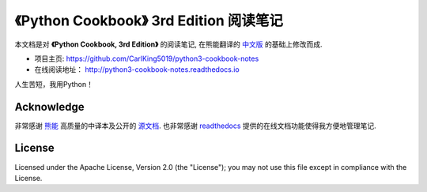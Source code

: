 =========================================================
《Python Cookbook》 3rd Edition 阅读笔记
=========================================================

本文档是对 **《Python Cookbook, 3rd Edition》** 的阅读笔记, 在熊能翻译的 `中文版 <http://python3-cookbook.readthedocs.io>`__ 的基础上修改而成.

* 项目主页: https://github.com/CarlKing5019/python3-cookbook-notes

* 在线阅读地址： http://python3-cookbook-notes.readthedocs.io

人生苦短，我用Python！


++++++++++++++++
Acknowledge
++++++++++++++++

非常感谢 `熊能 <https://github.com/yidao620c/>`__ 高质量的中译本及公开的 `源文档 <https://github.com/yidao620c/python3-cookbook/>`__. 也非常感谢 `readthedocs <https://readthedocs.org/>`__ 提供的在线文档功能使得我方便地管理笔记.



++++++++++++++++
License
++++++++++++++++

Licensed under the Apache License, Version 2.0 (the "License"); you may not use this file except in compliance with the License.

.. _readthedocs: https://readthedocs.org/
.. _sphinx-rtd-theme: https://github.com/snide/sphinx_rtd_theme
.. _reStructuredText: http://docutils.sourceforge.net/docs/user/rst/quickref.html
.. _python3-cookbook: http://python3-cookbook.readthedocs.org/zh_CN/latest/
